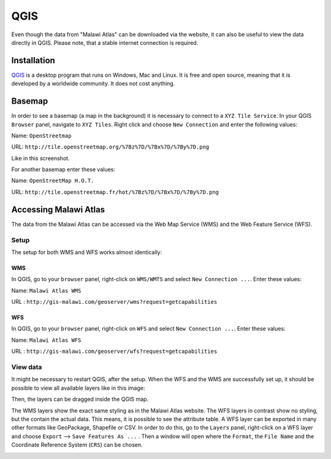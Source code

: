 QGIS
====

Even though the data from "Malawi Atlas" can be downloaded via the website, it can also be useful to view the data directly in QGIS. Please note, that a stable internet connection is required.

.. image:: img/qgis_screenshot.png


Installation
************

`QGIS <https://www.qgis.org/>`_ is a desktop program that runs on Windows, Mac and Linux. It is free and open source, meaning that it is developed by a worldwide community. It does not cost anything. 


Basemap
*******

In order to see a basemap (a map in the background) it is necessary to connect to a ``XYZ Tile Service``. In your QGIS ``Browser`` panel, navigate to ``XYZ Tiles``. Right click and choose ``New Connection`` and enter the following values:

Name: ``OpenStreetmap``

URL:  ``http://tile.openstreetmap.org/%7Bz%7D/%7Bx%7D/%7By%7D.png``

Like in this screenshot.

.. image:: img/qgis_xyz_connection.png

For another basemap enter these values:

Name: ``OpenStreetMap H.O.T.``

URL:  ``http://tile.openstreetmap.fr/hot/%7Bz%7D/%7Bx%7D/%7By%7D.png``

Accessing Malawi Atlas
***********************

The data from the Malawi Atlas can be accessed via the Web Map Service (WMS) and the Web Feature Service (WFS).

Setup
-----

The setup for both WMS and WFS works almost identically:

WMS
^^^

In QGIS, go to your ``browser`` panel, right-click on ``WMS/WMTS`` and select ``New Connection ...``. Enter these values:

Name: ``Malawi Atlas WMS``

URL : ``http://gis-malawi.com/geoserver/wms?request=getcapabilities``

.. image:: img/qgis_wms_connection.png



WFS
^^^

In QGIS, go to your ``browser`` panel, right-click on ``WFS`` and select ``New Connection ...``. Enter these values:

Name: ``Malawi Atlas WFS``

URL : ``http://gis-malawi.com/geoserver/wfs?request=getcapabilities``

.. image:: img/qgis_wfs_connection.png


View data
---------

It might be necessary to restart QGIS, after the setup. When the WFS and the WMS are successfully set up, it should be possible to view all available layers like in this image:

.. image:: img/qgis_wms_overview.png

Then, the layers can be dragged inside the QGIS map.

The WMS layers show the exact same styling as in the Malawi Atlas website. The WFS layers in contrast show no styling, but the contain the actual data. This means, it is possible to see the attribute table. A WFS layer can be exported in many other formats like GeoPackage, Shapefile or CSV. In order to do this, go to the ``Layers`` panel, right-click on a WFS layer and choose ``Export`` --> ``Save Features As ...`` . Then a window will open where the ``Format``, the ``File Name`` and the Coordinate Reference System (``CRS``) can be chosen.

.. image:: img/qgis_export.png
